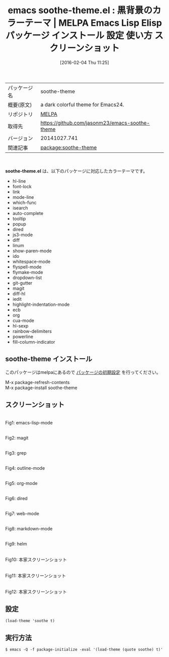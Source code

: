 #+BLOG: rubikitch
#+POSTID: 2379
#+DATE: [2016-02-04 Thu 11:25]
#+PERMALINK: soothe-theme
#+OPTIONS: toc:nil num:nil todo:nil pri:nil tags:nil ^:nil \n:t -:nil
#+ISPAGE: nil
#+DESCRIPTION:
# (progn (erase-buffer)(find-file-hook--org2blog/wp-mode))
#+BLOG: rubikitch
#+CATEGORY: Emacs, theme
#+EL_PKG_NAME: soothe-theme
#+EL_TAGS: emacs, %p, %p.el, emacs lisp %p, elisp %p, emacs %f %p, emacs %p 使い方, emacs %p 設定, emacs パッケージ %p, emacs %p スクリーンショット, color-theme, カラーテーマ
#+EL_TITLE: Emacs Lisp Elisp パッケージ インストール 設定 使い方 スクリーンショット
#+EL_TITLE0: 黒背景のカラーテーマ
#+EL_URL: 
#+begin: org2blog
#+DESCRIPTION: MELPAのEmacs Lispパッケージsoothe-themeの紹介
#+MYTAGS: package:soothe-theme, emacs 使い方, emacs コマンド, emacs, soothe-theme, soothe-theme.el, emacs lisp soothe-theme, elisp soothe-theme, emacs melpa soothe-theme, emacs soothe-theme 使い方, emacs soothe-theme 設定, emacs パッケージ soothe-theme, emacs soothe-theme スクリーンショット, color-theme, カラーテーマ
#+TAGS: package:soothe-theme, emacs 使い方, emacs コマンド, emacs, soothe-theme, soothe-theme.el, emacs lisp soothe-theme, elisp soothe-theme, emacs melpa soothe-theme, emacs soothe-theme 使い方, emacs soothe-theme 設定, emacs パッケージ soothe-theme, emacs soothe-theme スクリーンショット, color-theme, カラーテーマ, Emacs, theme, soothe-theme.el
#+TITLE: emacs soothe-theme.el : 黒背景のカラーテーマ | MELPA Emacs Lisp Elisp パッケージ インストール 設定 使い方 スクリーンショット
#+BEGIN_HTML
<table>
<tr><td>パッケージ名</td><td>soothe-theme</td></tr>
<tr><td>概要(原文)</td><td>a dark colorful theme for Emacs24.</td></tr>
<tr><td>リポジトリ</td><td><a href="http://melpa.org/">MELPA</a></td></tr>
<tr><td>取得先</td><td><a href="https://github.com/jasonm23/emacs-soothe-theme">https://github.com/jasonm23/emacs-soothe-theme</a></td></tr>
<tr><td>バージョン</td><td>20141027.741</td></tr>
<tr><td>関連記事</td><td><a href="http://rubikitch.com/tag/package:soothe-theme/">package:soothe-theme</a> </td></tr>
</table>
<br />
#+END_HTML
*soothe-theme.el* は、以下のパッケージに対応したカラーテーマです。
- hl-line
- font-lock
- link
- mode-line
- which-func
- isearch
- auto-complete
- tooltip
- popup
- dired
- js3-mode
- diff
- linum
- show-paren-mode
- ido
- whitespace-mode
- flyspell-mode
- flymake-mode
- dropdown-list
- git-gutter
- magit
- diff-hl
- iedit
- highlight-indentation-mode
- ecb
- org
- cua-mode
- hl-sexp
- rainbow-delimiters
- powerline
- fill-column-indicator
** soothe-theme インストール
このパッケージはmelpaにあるので [[http://rubikitch.com/package-initialize][パッケージの初期設定]] を行ってください。

M-x package-refresh-contents
M-x package-install soothe-theme


#+end:
** 概要                                                             :noexport:
*soothe-theme.el* は、以下のパッケージに対応したカラーテーマです。
- hl-line
- font-lock
- link
- mode-line
- which-func
- isearch
- auto-complete
- tooltip
- popup
- dired
- js3-mode
- diff
- linum
- show-paren-mode
- ido
- whitespace-mode
- flyspell-mode
- flymake-mode
- dropdown-list
- git-gutter
- magit
- diff-hl
- iedit
- highlight-indentation-mode
- ecb
- org
- cua-mode
- hl-sexp
- rainbow-delimiters
- powerline
- fill-column-indicator

** スクリーンショット
# (save-window-excursion (async-shell-command "emacs-test -eval '(load-theme (quote soothe) t)'"))
# (progn (forward-line 1)(shell-command "screenshot-time.rb org_theme_template" t))
#+ATTR_HTML: :width 480
[[file:/r/sync/screenshots/20160204112753.png]]
Fig1: emacs-lisp-mode

#+ATTR_HTML: :width 480
[[file:/r/sync/screenshots/20160204112759.png]]
Fig2: magit

#+ATTR_HTML: :width 480
[[file:/r/sync/screenshots/20160204112801.png]]
Fig3: grep

#+ATTR_HTML: :width 480
[[file:/r/sync/screenshots/20160204112803.png]]
Fig4: outline-mode

#+ATTR_HTML: :width 480
[[file:/r/sync/screenshots/20160204112804.png]]
Fig5: org-mode

#+ATTR_HTML: :width 480
[[file:/r/sync/screenshots/20160204112806.png]]
Fig6: dired

#+ATTR_HTML: :width 480
[[file:/r/sync/screenshots/20160204112808.png]]
Fig7: web-mode

#+ATTR_HTML: :width 480
[[file:/r/sync/screenshots/20160204112809.png]]
Fig8: markdown-mode

#+ATTR_HTML: :width 480
[[file:/r/sync/screenshots/20160204112812.png]]
Fig9: helm


#+ATTR_HTML: :width 480
[[https://raw.githubusercontent.com/emacsfodder/emacs-soothe-theme/master/soothe-terminal.png]]
Fig10: 本家スクリーンショット

#+ATTR_HTML: :width 480
[[https://raw.githubusercontent.com/emacsfodder/emacs-soothe-theme/master/soothe-ruby.png]]
Fig11: 本家スクリーンショット

#+ATTR_HTML: :width 480
[[https://raw.githubusercontent.com/emacsfodder/emacs-soothe-theme/master/soothe-html.png]]
Fig12: 本家スクリーンショット



** 設定
#+BEGIN_SRC fundamental
(load-theme 'soothe t)
#+END_SRC

** 実行方法
#+BEGIN_EXAMPLE
$ emacs -Q -f package-initialize -eval '(load-theme (quote soothe) t)'
#+END_EXAMPLE

# (progn (forward-line 1)(shell-command "screenshot-time.rb org_template" t))
